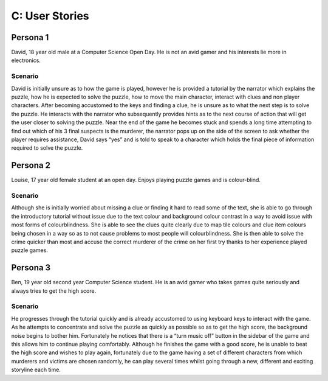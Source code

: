 C: User Stories
==========================

Persona 1
-----------
David, 18 year old male at a Computer Science Open Day. He is
not an avid gamer and his interests lie more in electronics.

Scenario
~~~~~~~~~
David is initially unsure as to how the game is played,
however he is provided a tutorial by the narrator which explains the
puzzle, how he is expected to solve the puzzle, how to move the main
character, interact with clues and non player characters. After becoming
accustomed to the keys and finding a clue, he is unsure as to what the
next step is to solve the puzzle. He interacts with the narrator who
subsequently provides hints as to the next course of action that will
get the user closer to solving the puzzle. Near the end of the game he
becomes stuck and spends a long time attempting to find out which of his
3 final suspects is the murderer, the narrator pops up on the side of
the screen to ask whether the player requires assistance, David says
“yes” and is told to speak to a character which holds the final piece of
information required to solve the puzzle.


Persona 2
------------
Louise, 17 year old female student at an open day. Enjoys
playing puzzle games and is colour-blind.

Scenario
~~~~~~~~~
Although she is initially worried about missing a clue or
finding it hard to read some of the text, she is able to go through the
introductory tutorial without issue due to the text colour and
background colour contrast in a way to avoid issue with most forms of
colourblindness. She is able to see the clues quite clearly due to map
tile colours and clue item colours being chosen in a way so as to not
cause problems to most people will colourblindness. She is then able to
solve the crime quicker than most and accuse the correct murderer of the
crime on her first try thanks to her experience played puzzle games.

Persona 3
-----------
Ben, 19 year old second year Computer Science student. He is
an avid gamer who takes games quite seriously and always tries to get
the high score.

Scenario
~~~~~~~~~
He progresses through the tutorial quickly and is already
accustomed to using keyboard keys to interact with the game. As he
attempts to concentrate and solve the puzzle as quickly as possible so
as to get the high score, the background noise begins to bother him.
Fortunately he notices that there is a “turn music off” button in the
sidebar of the game and this allows him to continue playing comfortably.
Although he finishes the game with a good score, he is unable to beat
the high score and wishes to play again, fortunately due to the game
having a set of different characters from which murderers and victims
are chosen randomly, he can play several times whilst going through a
new, different and exciting storyline each time.